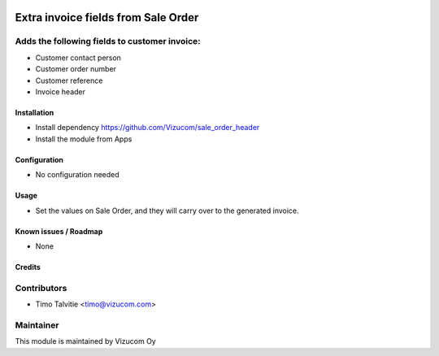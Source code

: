 .. image:: https://img.shields.io/badge/licence-AGPL--3-blue.svg
   :target: http://www.gnu.org/licenses/agpl-3.0-standalone.html
   :alt: License: AGPL-3

====================================
Extra invoice fields from Sale Order
====================================
Adds the following fields to customer invoice:
----------------------------------------------
* Customer contact person
* Customer order number
* Customer reference
* Invoice header

Installation
============
* Install dependency https://github.com/Vizucom/sale_order_header
* Install the module from Apps

Configuration
=============
* No configuration needed

Usage
=====
* Set the values on Sale Order, and they will carry over to the generated invoice.

Known issues / Roadmap
======================
* None

Credits
=======

Contributors
------------
* Timo Talvitie <timo@vizucom.com>

Maintainer
----------
.. image:: http://vizucom.com/logo.png
   :alt: Vizucom Oy
   :target: http://www.vizucom.com


This module is maintained by Vizucom Oy
